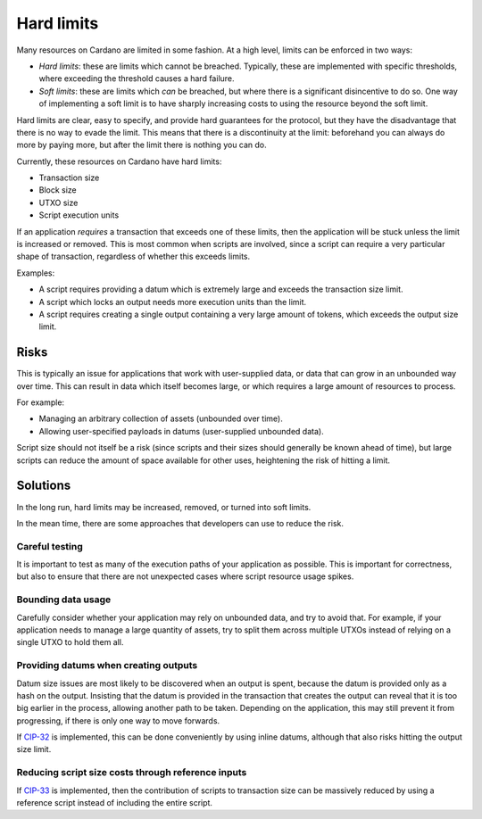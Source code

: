 Hard limits
===========

Many resources on Cardano are limited in some fashion. At a high level, limits can be enforced in two ways:

- *Hard limits*: these are limits which cannot be breached. Typically, these are implemented with specific thresholds, where exceeding the threshold causes a hard failure.
- *Soft limits*: these are limits which *can* be breached, but where there is a significant disincentive to do so. One way of implementing a soft limit is to have sharply increasing costs to using the resource beyond the soft limit.

Hard limits are clear, easy to specify, and provide hard guarantees for the protocol, but they have the disadvantage that there is no way to evade the limit.
This means that there is a discontinuity at the limit: beforehand you can always do more by paying more, but after the limit there is nothing you can do.

Currently, these resources on Cardano have hard limits:

- Transaction size
- Block size
- UTXO size
- Script execution units

If an application *requires* a transaction that exceeds one of these limits, then the application will be stuck unless the limit is increased or removed.
This is most common when scripts are involved, since a script can require a very particular shape of transaction, regardless of whether this exceeds limits.

Examples:

- A script requires providing a datum which is extremely large and exceeds the transaction size limit.
- A script which locks an output needs more execution units than the limit.
- A script requires creating a single output containing a very large amount of tokens, which exceeds the output size limit.

Risks
~~~~~

This is typically an issue for applications that work with user-supplied data, or data that can grow in an unbounded way over time.
This can result in data which itself becomes large, or which requires a large amount of resources to process.

For example:

- Managing an arbitrary collection of assets (unbounded over time).
- Allowing user-specified payloads in datums (user-supplied unbounded data).

Script size should not itself be a risk (since scripts and their sizes should generally be known ahead of time), but large scripts can reduce the amount of space available for other uses, heightening the risk of hitting a limit.

Solutions
~~~~~~~~~

In the long run, hard limits may be increased, removed, or turned into soft limits.

In the mean time, there are some approaches that developers can use to reduce the risk.

Careful testing
---------------

It is important to test as many of the execution paths of your application as possible.
This is important for correctness, but also to ensure that there are not unexpected cases where script resource usage spikes.

Bounding data usage
-------------------

Carefully consider whether your application may rely on unbounded data, and try to avoid that.
For example, if your application needs to manage a large quantity of assets, try to split them across multiple UTXOs instead of relying on a single UTXO to hold them all.

Providing datums when creating outputs
--------------------------------------

Datum size issues are most likely to be discovered when an output is spent, because the datum is provided only as a hash on the output.
Insisting that the datum is provided in the transaction that creates the output can reveal that it is too big earlier in the process, allowing another path to be taken.
Depending on the application, this may still prevent it from progressing, if there is only one way to move forwards.

If `CIP-32 <https://cips.cardano.org/cips/cip32/>`_ is implemented, this can be done conveniently by using inline datums, although that also risks hitting the output size limit.

Reducing script size costs through reference inputs
---------------------------------------------------

If `CIP-33 <https://cips.cardano.org/cips/cip33/>`_ is implemented, then the contribution of scripts to transaction size can be massively reduced by using a reference script instead of including the entire script.
